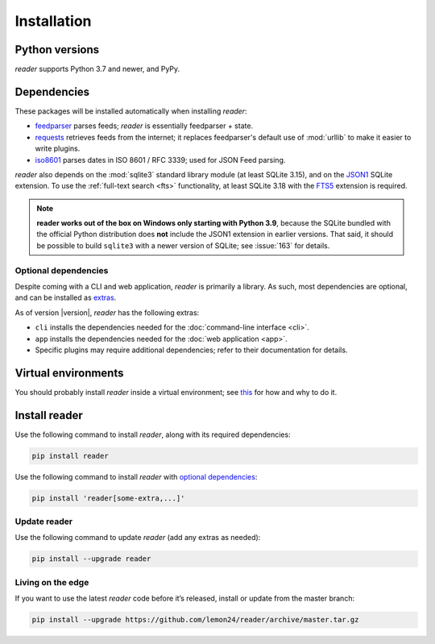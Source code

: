 
Installation
============

Python versions
---------------

*reader* supports Python 3.7 and newer, and PyPy.


Dependencies
------------

These packages will be installed automatically when installing *reader*:

* `feedparser`_ parses feeds; *reader* is essentially feedparser + state.
* `requests`_ retrieves feeds from the internet;
  it replaces feedparser's default use of :mod:`urllib`
  to make it easier to write plugins.
* `iso8601`_  parses dates in ISO 8601 / RFC 3339; used for JSON Feed parsing.

*reader* also depends on the :mod:`sqlite3` standard library module
(at least SQLite 3.15), and on the `JSON1`_ SQLite extension.
To use the :ref:`full-text search <fts>` functionality,
at least SQLite 3.18 with the `FTS5`_ extension is required.

.. note::

    **reader works out of the box on Windows only starting with Python 3.9**,
    because the SQLite bundled with the official Python distribution
    does **not** include the JSON1 extension in earlier versions.
    That said, it should be possible to build ``sqlite3``
    with a newer version of SQLite;
    see :issue:`163` for details.


.. _optional dependencies:

Optional dependencies
~~~~~~~~~~~~~~~~~~~~~

Despite coming with a CLI and web application, *reader* is primarily a library.
As such, most dependencies are optional, and can be installed as `extras`_.

As of version |version|, *reader* has the following extras:

* ``cli`` installs the dependencies needed for the
  :doc:`command-line interface <cli>`.
* ``app`` installs the dependencies needed for the
  :doc:`web application <app>`.
* Specific plugins may require additional dependencies;
  refer to their documentation for details.


.. _feedparser: https://feedparser.readthedocs.io/en/latest/
.. _requests: https://requests.readthedocs.io/
.. _iso8601: http://pyiso8601.readthedocs.org/
.. _JSON1: https://www.sqlite.org/json1.html
.. _FTS5: https://www.sqlite.org/fts5.html

.. _extras: https://www.python.org/dev/peps/pep-0508/#extras


Virtual environments
--------------------

You should probably install *reader* inside a virtual environment;
see `this <venv_>`_ for how and why to do it.

.. _venv: https://flask.palletsprojects.com/en/1.1.x/installation/#virtual-environments


Install reader
--------------

Use the following command to install *reader*,
along with its required dependencies:

.. code-block:: bash

    pip install reader

Use the following command to install *reader*
with `optional dependencies <Optional dependencies_>`_:

.. code-block:: bash

    pip install 'reader[some-extra,...]'


Update reader
~~~~~~~~~~~~~

Use the following command to update *reader*
(add any extras as needed):

.. code-block:: bash

    pip install --upgrade reader


Living on the edge
~~~~~~~~~~~~~~~~~~

If you want to use the latest *reader* code before it’s released,
install or update from the master branch:

.. code-block:: bash

    pip install --upgrade https://github.com/lemon24/reader/archive/master.tar.gz
